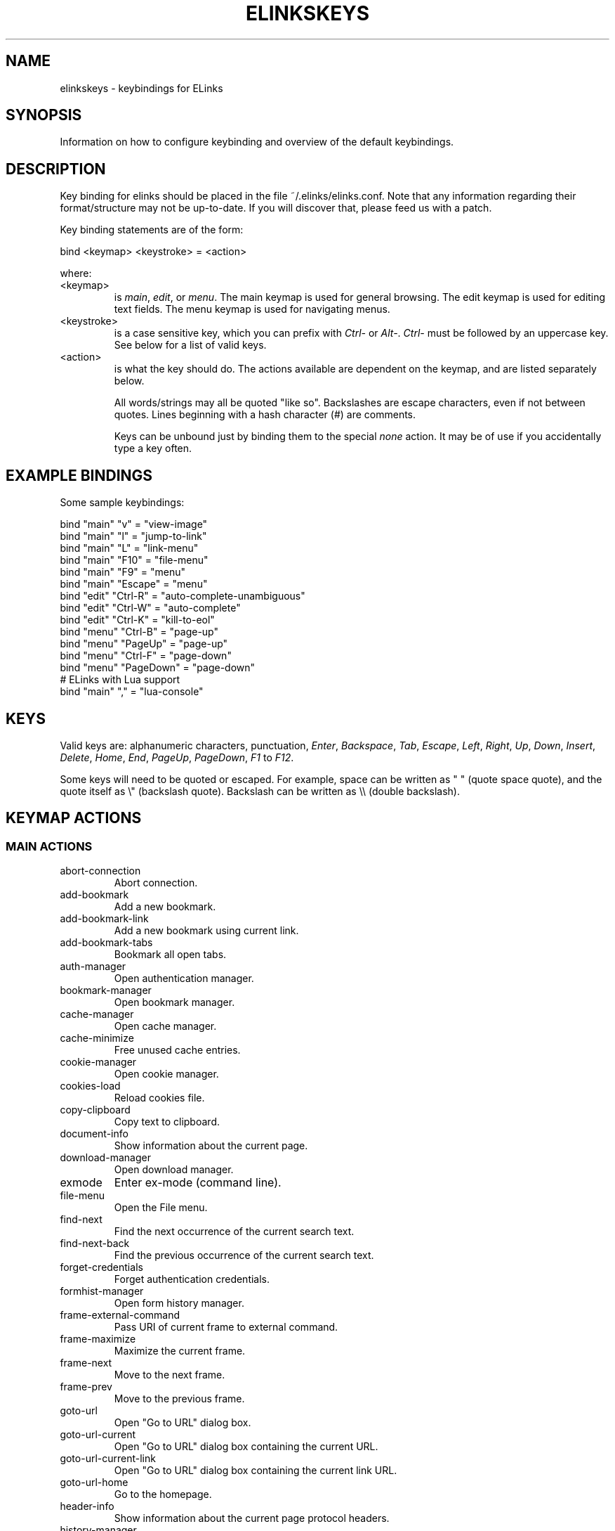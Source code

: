 .\"Generated by db2man.xsl. Don't modify this, modify the source.
.de Sh \" Subsection
.br
.if t .Sp
.ne 5
.PP
\fB\\$1\fR
.PP
..
.de Sp \" Vertical space (when we can't use .PP)
.if t .sp .5v
.if n .sp
..
.de Ip \" List item
.br
.ie \\n(.$>=3 .ne \\$3
.el .ne 3
.IP "\\$1" \\$2
..
.TH "ELINKSKEYS" 5 "ELinks keybindings" "2006-01-29" "ELinks keybindings"
.SH NAME
elinkskeys \- keybindings for ELinks
.SH "SYNOPSIS"


Information on how to configure keybinding and overview of the default keybindings\&.

.SH "DESCRIPTION"


Key binding for elinks should be placed in the file ~/\&.elinks/elinks\&.conf\&. Note that any information regarding their format/structure may not be up\-to\-date\&. If you will discover that, please feed us with a patch\&.


Key binding statements are of the form:

.nf
bind <keymap> <keystroke> = <action>
.fi


where:

.TP
<keymap>
is \fImain\fR, \fIedit\fR, or \fImenu\fR\&. The main keymap is used for general browsing\&. The edit keymap is used for editing text fields\&. The menu keymap is used for navigating menus\&.

.TP
<keystroke>
is a case sensitive key, which you can prefix with \fICtrl\-\fR or \fIAlt\-\fR\&. \fICtrl\-\fR must be followed by an uppercase key\&. See below for a list of valid keys\&.

.TP
<action>
is what the key should do\&. The actions available are dependent on the keymap, and are listed separately below\&.


All words/strings may all be quoted "like so"\&. Backslashes are escape characters, even if not between quotes\&. Lines beginning with a hash character (#) are comments\&.


Keys can be unbound just by binding them to the special \fInone\fR action\&. It may be of use if you accidentally type a key often\&.

.SH "EXAMPLE BINDINGS"


Some sample keybindings:

.nf
bind "main" "v" = "view\-image"
bind "main" "l" = "jump\-to\-link"
bind "main" "L" = "link\-menu"
bind "main" "F10" = "file\-menu"
bind "main" "F9" = "menu"
bind "main" "Escape" = "menu"
bind "edit" "Ctrl\-R" = "auto\-complete\-unambiguous"
bind "edit" "Ctrl\-W" = "auto\-complete"
bind "edit" "Ctrl\-K" = "kill\-to\-eol"
bind "menu" "Ctrl\-B" = "page\-up"
bind "menu" "PageUp" = "page\-up"
bind "menu" "Ctrl\-F" = "page\-down"
bind "menu" "PageDown" = "page\-down"
# ELinks with Lua support
bind "main" "," = "lua\-console"
.fi

.SH "KEYS"


Valid keys are: alphanumeric characters, punctuation, \fIEnter\fR, \fIBackspace\fR, \fITab\fR, \fIEscape\fR, \fILeft\fR, \fIRight\fR, \fIUp\fR, \fIDown\fR, \fIInsert\fR, \fIDelete\fR, \fIHome\fR, \fIEnd\fR, \fIPageUp\fR, \fIPageDown\fR, \fIF1\fR to \fIF12\fR\&.


Some keys will need to be quoted or escaped\&. For example, space can be written as " " (quote space quote), and the quote itself as \\" (backslash quote)\&. Backslash can be written as \\\\ (double backslash)\&.

.SH "KEYMAP ACTIONS"

.SS "MAIN ACTIONS"

.TP
abort\-connection
Abort connection\&.

.TP
add\-bookmark
Add a new bookmark\&.

.TP
add\-bookmark\-link
Add a new bookmark using current link\&.

.TP
add\-bookmark\-tabs
Bookmark all open tabs\&.

.TP
auth\-manager
Open authentication manager\&.

.TP
bookmark\-manager
Open bookmark manager\&.

.TP
cache\-manager
Open cache manager\&.

.TP
cache\-minimize
Free unused cache entries\&.

.TP
cookie\-manager
Open cookie manager\&.

.TP
cookies\-load
Reload cookies file\&.

.TP
copy\-clipboard
Copy text to clipboard\&.

.TP
document\-info
Show information about the current page\&.

.TP
download\-manager
Open download manager\&.

.TP
exmode
Enter ex\-mode (command line)\&.

.TP
file\-menu
Open the File menu\&.

.TP
find\-next
Find the next occurrence of the current search text\&.

.TP
find\-next\-back
Find the previous occurrence of the current search text\&.

.TP
forget\-credentials
Forget authentication credentials\&.

.TP
formhist\-manager
Open form history manager\&.

.TP
frame\-external\-command
Pass URI of current frame to external command\&.

.TP
frame\-maximize
Maximize the current frame\&.

.TP
frame\-next
Move to the next frame\&.

.TP
frame\-prev
Move to the previous frame\&.

.TP
goto\-url
Open "Go to URL" dialog box\&.

.TP
goto\-url\-current
Open "Go to URL" dialog box containing the current URL\&.

.TP
goto\-url\-current\-link
Open "Go to URL" dialog box containing the current link URL\&.

.TP
goto\-url\-home
Go to the homepage\&.

.TP
header\-info
Show information about the current page protocol headers\&.

.TP
history\-manager
Open history manager\&.

.TP
history\-move\-back
Return to the previous document in history\&.

.TP
history\-move\-forward
Go forward in history\&.

.TP
jump\-to\-link
Jump to link\&.

.TP
keybinding\-manager
Open keybinding manager\&.

.TP
kill\-backgrounded\-connections
Kill all backgrounded connections\&.

.TP
link\-download
Download the current link\&.

.TP
link\-download\-image
Download the current image\&.

.TP
link\-download\-resume
Attempt to resume download of the current link\&.

.TP
link\-external\-command
Pass URI of current link to external command\&.

.TP
link\-follow
Follow the current link\&.

.TP
link\-follow\-reload
Follow the current link, forcing reload of the target\&.

.TP
link\-menu
Open the link context menu\&.

.TP
link\-form\-menu
Open the form fields menu\&.

.TP
lua\-console
Open a Lua console\&.

.TP
mark\-goto
Go at a specified mark\&.

.TP
mark\-set
Set a mark\&.

.TP
menu
Activate the menu\&.

.TP
move\-cursor\-down
Move cursor down\&.

.TP
move\-cursor\-left
Move cursor left\&.

.TP
move\-cursor\-right
Move cursor right\&.

.TP
move\-cursor\-up
Move cursor up\&.

.TP
move\-document\-end
Move to the end of the document\&.

.TP
move\-document\-start
Move to the start of the document\&.

.TP
move\-link\-down
Move one link down\&.

.TP
move\-link\-left
Move one link left\&.

.TP
move\-link\-next
Move to the next link\&.

.TP
move\-link\-prev
Move to the previous link\&.

.TP
move\-link\-right
Move one link right\&.

.TP
move\-link\-up
Move one link up\&.

.TP
move\-page\-down
Move downwards by a page\&.

.TP
move\-page\-up
Move upwards by a page\&.

.TP
open\-link\-in\-new\-tab
Open the current link in a new tab\&.

.TP
open\-link\-in\-new\-tab\-in\-background
Open the current link in a new tab in the background\&.

.TP
open\-link\-in\-new\-window
Open the current link in a new window\&.

.TP
open\-new\-tab
Open a new tab\&.

.TP
open\-new\-tab\-in\-background
Open a new tab in the background\&.

.TP
open\-new\-window
Open a new window\&.

.TP
open\-os\-shell
Open an OS shell\&.

.TP
options\-manager
Open options manager\&.

.TP
quit
Open a quit confirmation dialog box\&.

.TP
really\-quit
Quit without confirmation\&.

.TP
redraw
Redraw the terminal\&.

.TP
reload
Reload the current page\&.

.TP
rerender
Re\-render the current page\&.

.TP
reset\-form
Reset form items to their initial values\&.

.TP
resource\-info
Show information about the currently used resources\&.

.TP
save\-as
Save the current document in source form\&.

.TP
save\-formatted
Save the current document in formatted form\&.

.TP
save\-options
Save options\&.

.TP
save\-url\-as
Save URL as\&.

.TP
scroll\-down
Scroll down\&.

.TP
scroll\-left
Scroll left\&.

.TP
scroll\-right
Scroll right\&.

.TP
scroll\-up
Scroll up\&.

.TP
search
Search for a text pattern\&.

.TP
search\-back
Search backwards for a text pattern\&.

.TP
search\-typeahead
Search link text by typing ahead\&.

.TP
search\-typeahead\-link
Search link text by typing ahead\&.

.TP
search\-typeahead\-text
Search document text by typing ahead\&.

.TP
search\-typeahead\-text\-back
Search document text backwards by typing ahead\&.

.TP
show\-term\-options
Show terminal options dialog\&.

.TP
submit\-form
Submit form\&.

.TP
submit\-form\-reload
Submit form and reload\&.

.TP
tab\-close
Close tab\&.

.TP
tab\-close\-all\-but\-current
Close all tabs but the current one\&.

.TP
tab\-external\-command
Pass URI of current tab to external command\&.

.TP
tab\-menu
Open the tab menu\&.

.TP
tab\-move\-left
Move the current tab to the left\&.

.TP
tab\-move\-right
Move the current tab to the right\&.

.TP
tab\-next
Next tab\&.

.TP
tab\-prev
Previous tab\&.

.TP
terminal\-resize
Open the terminal resize dialog\&.

.TP
toggle\-css
Toggle rendering of page using CSS\&.

.TP
toggle\-display\-images
Toggle displaying of links to images\&.

.TP
toggle\-display\-tables
Toggle rendering of tables\&.

.TP
toggle\-document\-colors
Toggle usage of document specific colors\&.

.TP
toggle\-html\-plain
Toggle rendering page as HTML / plain text\&.

.TP
toggle\-mouse
Toggle mouse handling\&.

.TP
toggle\-numbered\-links
Toggle displaying of links numbers\&.

.TP
toggle\-plain\-compress\-empty\-lines
Toggle plain renderer compression of empty lines\&.

.TP
toggle\-wrap\-text
Toggle wrapping of text\&.

.TP
view\-image
View the current image\&.

.SS "EDIT ACTIONS"

.TP
auto\-complete
Attempt to auto\-complete the input\&.

.TP
auto\-complete\-file
Attempt to auto\-complete a local file\&.

.TP
auto\-complete\-unambiguous
Attempt to unambiguously auto\-complete the input\&.

.TP
backspace
Delete character in front of the cursor\&.

.TP
beginning\-of\-buffer
Go to the first line of the buffer\&.

.TP
cancel
Cancel current state\&.

.TP
copy\-clipboard
Copy text to clipboard\&.

.TP
cut\-clipboard
Delete text from clipboard\&.

.TP
delete
Delete character under cursor\&.

.TP
down
Move cursor downwards\&.

.TP
end
Go to the end of the page/line\&.

.TP
end\-of\-buffer
Go to the last line of the buffer\&.

.TP
enter
Follow the current link\&.

.TP
home
Go to the start of the page/line\&.

.TP
kill\-to\-bol
Delete to beginning of line\&.

.TP
kill\-to\-eol
Delete to end of line\&.

.TP
left
Move the cursor left\&.

.TP
next\-item
Move to the next item\&.

.TP
open\-external
Open in external editor\&.

.TP
paste\-clipboard
Paste text from the clipboard\&.

.TP
previous\-item
Move to the previous item\&.

.TP
redraw
Redraw the terminal\&.

.TP
right
Move the cursor right\&.

.TP
search\-toggle\-regex
Toggle regex matching (type\-ahead searching)\&.

.TP
up
Move cursor upwards\&.

.SS "MENU ACTIONS"

.TP
cancel
Cancel current state\&.

.TP
delete
Delete character under cursor\&.

.TP
down
Move cursor downwards\&.

.TP
end
Go to the end of the page/line\&.

.TP
enter
Follow the current link\&.

.TP
expand
Expand item\&.

.TP
home
Go to the start of the page/line\&.

.TP
left
Move the cursor left\&.

.TP
mark\-item
Mark item\&.

.TP
next\-item
Move to the next item\&.

.TP
page\-down
Move downwards by a page\&.

.TP
page\-up
Move upwards by a page\&.

.TP
previous\-item
Move to the previous item\&.

.TP
redraw
Redraw the terminal\&.

.TP
right
Move the cursor right\&.

.TP
search
Search for a text pattern\&.

.TP
select
Select current highlighted item\&.

.TP
unexpand
Collapse item\&.

.TP
up
Move cursor upwards\&.

.SH "DEFAULT BINDINGS"


The default bindings are shown below\&. Any bindings in ~/\&.elinks/elinks\&.conf will override these\&.

.SS "MAIN KEYS"

.TP
\fISpace\fR
Move downwards by a page (\fImove\-page\-down\fR)

.TP
\fI#\fR
Search link text by typing ahead (\fIsearch\-typeahead\fR)

.TP
\fI%\fR
Toggle usage of document specific colors (\fItoggle\-document\-colors\fR)

.TP
\fI*\fR
Toggle displaying of links to images (\fItoggle\-display\-images\fR)

.TP
\fI,\fR
Open a Lua console (\fIlua\-console\fR)

.TP
\fI\&.\fR
Toggle displaying of links numbers (\fItoggle\-numbered\-links\fR)

.TP
\fI/\fR
Search for a text pattern (\fIsearch\fR)

.TP
\fI:\fR
Enter ex\-mode (command line) (\fIexmode\fR)

.TP
\fI<\fR
Previous tab (\fItab\-prev\fR)

.TP
\fIAlt\-<\fR
Move the current tab to the left (\fItab\-move\-left\fR)

.TP
\fI=\fR
Show information about the current page (\fIdocument\-info\fR)

.TP
\fI>\fR
Next tab (\fItab\-next\fR)

.TP
\fIAlt\->\fR
Move the current tab to the right (\fItab\-move\-right\fR)

.TP
\fI?\fR
Search backwards for a text pattern (\fIsearch\-back\fR)

.TP
\fIA\fR
Add a new bookmark using current link (\fIadd\-bookmark\-link\fR)

.TP
\fICtrl\-A\fR
Move to the start of the document (\fImove\-document\-start\fR)

.TP
\fICtrl\-B\fR
Move upwards by a page (\fImove\-page\-up\fR)

.TP
\fIC\fR
Open cache manager (\fIcache\-manager\fR)

.TP
\fID\fR
Open download manager (\fIdownload\-manager\fR)

.TP
\fIE\fR
Open \\"Go to URL\\" dialog box containing the current link URL (\fIgoto\-url\-current\-link\fR)

.TP
\fICtrl\-E\fR
Move to the end of the document (\fImove\-document\-end\fR)

.TP
\fIF\fR
Open form history manager (\fIformhist\-manager\fR)

.TP
\fICtrl\-F\fR
Move downwards by a page (\fImove\-page\-down\fR)

.TP
\fIG\fR
Open \\"Go to URL\\" dialog box containing the current URL (\fIgoto\-url\-current\fR)

.TP
\fIH\fR
Go to the homepage (\fIgoto\-url\-home\fR)

.TP
\fIK\fR
Open cookie manager (\fIcookie\-manager\fR)

.TP
\fICtrl\-K\fR
Reload cookies file (\fIcookies\-load\fR)

.TP
\fIL\fR
Open the link context menu (\fIlink\-menu\fR)

.TP
\fICtrl\-L\fR
Redraw the terminal (\fIredraw\fR)

.TP
\fIN\fR
Find the previous occurrence of the current search text (\fIfind\-next\-back\fR)

.TP
\fICtrl\-N\fR
Scroll down (\fIscroll\-down\fR)

.TP
\fICtrl\-P\fR
Scroll up (\fIscroll\-up\fR)

.TP
\fIQ\fR
Quit without confirmation (\fIreally\-quit\fR)

.TP
\fICtrl\-R\fR
Reload the current page (\fIreload\fR)

.TP
\fIT\fR
Open the current link in a new tab in the background (\fIopen\-link\-in\-new\-tab\-in\-background\fR)

.TP
\fIW\fR
Toggle wrapping of text (\fItoggle\-wrap\-text\fR)

.TP
\fI[\fR
Scroll left (\fIscroll\-left\fR)

.TP
\fI\'\fR
Go at a specified mark (\fImark\-goto\fR)

.TP
\fI\\\fR
Toggle rendering page as HTML / plain text (\fItoggle\-html\-plain\fR)

.TP
\fI]\fR
Scroll right (\fIscroll\-right\fR)

.TP
\fIa\fR
Add a new bookmark (\fIadd\-bookmark\fR)

.TP
\fIb\fR
Move upwards by a page (\fImove\-page\-up\fR)

.TP
\fIc\fR
Close tab (\fItab\-close\fR)

.TP
\fId\fR
Download the current link (\fIlink\-download\fR)

.TP
\fIe\fR
Open the tab menu (\fItab\-menu\fR)

.TP
\fIf\fR
Maximize the current frame (\fIframe\-maximize\fR)

.TP
\fIg\fR
Open \\"Go to URL\\" dialog box (\fIgoto\-url\fR)

.TP
\fIh\fR
Open history manager (\fIhistory\-manager\fR)

.TP
\fIk\fR
Open keybinding manager (\fIkeybinding\-manager\fR)

.TP
\fIl\fR
Jump to link (\fIjump\-to\-link\fR)

.TP
\fIm\fR
Set a mark (\fImark\-set\fR)

.TP
\fIn\fR
Find the next occurrence of the current search text (\fIfind\-next\fR)

.TP
\fIo\fR
Open options manager (\fIoptions\-manager\fR)

.TP
\fIq\fR
Open a quit confirmation dialog box (\fIquit\fR)

.TP
\fIr\fR
Attempt to resume download of the current link (\fIlink\-download\-resume\fR)

.TP
\fIs\fR
Open bookmark manager (\fIbookmark\-manager\fR)

.TP
\fIt\fR
Open a new tab (\fIopen\-new\-tab\fR)

.TP
\fIu\fR
Go forward in history (\fIhistory\-move\-forward\fR)

.TP
\fIv\fR
View the current image (\fIview\-image\fR)

.TP
\fIx\fR
Follow the current link, forcing reload of the target (\fIlink\-follow\-reload\fR)

.TP
\fIz\fR
Abort connection (\fIabort\-connection\fR)

.TP
\fI{\fR
Scroll left (\fIscroll\-left\fR)

.TP
\fI|\fR
Show information about the current page protocol headers (\fIheader\-info\fR)

.TP
\fI}\fR
Scroll right (\fIscroll\-right\fR)

.TP
\fIDelete\fR
Scroll down (\fIscroll\-down\fR)

.TP
\fIDown\fR
Move to the next link (\fImove\-link\-next\fR)

.TP
\fIEnd\fR
Move to the end of the document (\fImove\-document\-end\fR)

.TP
\fIEnter\fR
Follow the current link (\fIlink\-follow\fR)

.TP
\fICtrl\-Enter\fR
Follow the current link, forcing reload of the target (\fIlink\-follow\-reload\fR)

.TP
\fIEscape\fR
Activate the menu (\fImenu\fR)

.TP
\fIF10\fR
Open the File menu (\fIfile\-menu\fR)

.TP
\fIF9\fR
Activate the menu (\fImenu\fR)

.TP
\fIHome\fR
Move to the start of the document (\fImove\-document\-start\fR)

.TP
\fIInsert\fR
Scroll up (\fIscroll\-up\fR)

.TP
\fICtrl\-Insert\fR
Copy text to clipboard (\fIcopy\-clipboard\fR)

.TP
\fILeft\fR
Return to the previous document in history (\fIhistory\-move\-back\fR)

.TP
\fIPageDown\fR
Move downwards by a page (\fImove\-page\-down\fR)

.TP
\fIPageUp\fR
Move upwards by a page (\fImove\-page\-up\fR)

.TP
\fIRight\fR
Follow the current link (\fIlink\-follow\fR)

.TP
\fICtrl\-Right\fR
Follow the current link, forcing reload of the target (\fIlink\-follow\-reload\fR)

.TP
\fITab\fR
Move to the next frame (\fIframe\-next\fR)

.TP
\fIAlt\-Tab\fR
Move to the previous frame (\fIframe\-prev\fR)

.TP
\fIUp\fR
Move to the previous link (\fImove\-link\-prev\fR)

.SS "EDIT KEYS"

.TP
\fIAlt\-<\fR
Go to the first line of the buffer (\fIbeginning\-of\-buffer\fR)

.TP
\fIAlt\->\fR
Go to the last line of the buffer (\fIend\-of\-buffer\fR)

.TP
\fICtrl\-A\fR
Go to the start of the page/line (\fIhome\fR)

.TP
\fICtrl\-D\fR
Delete character under cursor (\fIdelete\fR)

.TP
\fICtrl\-E\fR
Go to the end of the page/line (\fIend\fR)

.TP
\fICtrl\-H\fR
Delete character in front of the cursor (\fIbackspace\fR)

.TP
\fICtrl\-K\fR
Delete to end of line (\fIkill\-to\-eol\fR)

.TP
\fICtrl\-L\fR
Redraw the terminal (\fIredraw\fR)

.TP
\fIAlt\-r\fR
Toggle regex matching (type\-ahead searching) (\fIsearch\-toggle\-regex\fR)

.TP
\fICtrl\-F\fR
Attempt to auto\-complete a local file (\fIauto\-complete\-file\fR)

.TP
\fICtrl\-R\fR
Attempt to unambiguously auto\-complete the input (\fIauto\-complete\-unambiguous\fR)

.TP
\fICtrl\-T\fR
Open in external editor (\fIopen\-external\fR)

.TP
\fICtrl\-U\fR
Delete to beginning of line (\fIkill\-to\-bol\fR)

.TP
\fICtrl\-V\fR
Paste text from the clipboard (\fIpaste\-clipboard\fR)

.TP
\fICtrl\-W\fR
Attempt to auto\-complete the input (\fIauto\-complete\fR)

.TP
\fICtrl\-X\fR
Delete text from clipboard (\fIcut\-clipboard\fR)

.TP
\fIBackspace\fR
Delete character in front of the cursor (\fIbackspace\fR)

.TP
\fIDelete\fR
Delete character under cursor (\fIdelete\fR)

.TP
\fIDown\fR
Move cursor downwards (\fIdown\fR)

.TP
\fIEnd\fR
Go to the end of the page/line (\fIend\fR)

.TP
\fIEnter\fR
Follow the current link (\fIenter\fR)

.TP
\fIEscape\fR
Cancel current state (\fIcancel\fR)

.TP
\fIF4\fR
Open in external editor (\fIopen\-external\fR)

.TP
\fIHome\fR
Go to the start of the page/line (\fIhome\fR)

.TP
\fICtrl\-Insert\fR
Copy text to clipboard (\fIcopy\-clipboard\fR)

.TP
\fILeft\fR
Move the cursor left (\fIleft\fR)

.TP
\fIRight\fR
Move the cursor right (\fIright\fR)

.TP
\fITab\fR
Move to the next item (\fInext\-item\fR)

.TP
\fIAlt\-Tab\fR
Move to the previous item (\fIprevious\-item\fR)

.TP
\fIUp\fR
Move cursor upwards (\fIup\fR)

.SS "MENU KEYS"

.TP
\fISpace\fR
Select current highlighted item (\fIselect\fR)

.TP
\fI*\fR
Mark item (\fImark\-item\fR)

.TP
\fI+\fR
Expand item (\fIexpand\fR)

.TP
\fI\-\fR
Collapse item (\fIunexpand\fR)

.TP
\fI/\fR
Search for a text pattern (\fIsearch\fR)

.TP
\fI=\fR
Expand item (\fIexpand\fR)

.TP
\fICtrl\-A\fR
Go to the start of the page/line (\fIhome\fR)

.TP
\fICtrl\-B\fR
Move upwards by a page (\fIpage\-up\fR)

.TP
\fICtrl\-E\fR
Go to the end of the page/line (\fIend\fR)

.TP
\fICtrl\-F\fR
Move downwards by a page (\fIpage\-down\fR)

.TP
\fICtrl\-L\fR
Redraw the terminal (\fIredraw\fR)

.TP
\fICtrl\-N\fR
Move cursor downwards (\fIdown\fR)

.TP
\fICtrl\-P\fR
Move cursor upwards (\fIup\fR)

.TP
\fIAlt\-V\fR
Move upwards by a page (\fIpage\-up\fR)

.TP
\fICtrl\-V\fR
Move downwards by a page (\fIpage\-down\fR)

.TP
\fI[\fR
Expand item (\fIexpand\fR)

.TP
\fI]\fR
Collapse item (\fIunexpand\fR)

.TP
\fI_\fR
Collapse item (\fIunexpand\fR)

.TP
\fIDelete\fR
Delete character under cursor (\fIdelete\fR)

.TP
\fIDown\fR
Move cursor downwards (\fIdown\fR)

.TP
\fIEnd\fR
Go to the end of the page/line (\fIend\fR)

.TP
\fIEnter\fR
Follow the current link (\fIenter\fR)

.TP
\fIEscape\fR
Cancel current state (\fIcancel\fR)

.TP
\fIHome\fR
Go to the start of the page/line (\fIhome\fR)

.TP
\fIInsert\fR
Mark item (\fImark\-item\fR)

.TP
\fILeft\fR
Move the cursor left (\fIleft\fR)

.TP
\fIPageDown\fR
Move downwards by a page (\fIpage\-down\fR)

.TP
\fIPageUp\fR
Move upwards by a page (\fIpage\-up\fR)

.TP
\fIRight\fR
Move the cursor right (\fIright\fR)

.TP
\fITab\fR
Move to the next item (\fInext\-item\fR)

.TP
\fIAlt\-Tab\fR
Move to the previous item (\fIprevious\-item\fR)

.TP
\fIUp\fR
Move cursor upwards (\fIup\fR)

.SH "AUTHOR"


This manual page was finally written by Peter Wang (one and a half years after writing the binding code), using excerpts by David Mediavilla\&. You can thank Petr Baudis for the subtle requests for documentation\&. Updated by Zas\&. Moved to asciidoc format and cleaned up by Jonas Fonseca\&.

.SH "SEE ALSO"


\fBelinks\fR(1), \fBelinks\&.conf\fR(5)

